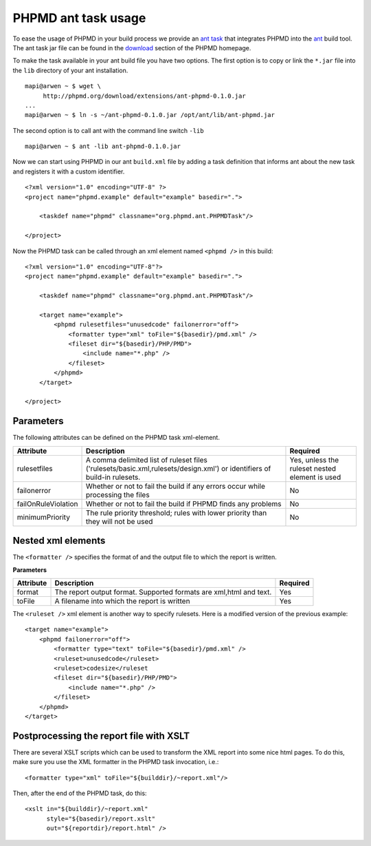 ====================
PHPMD ant task usage
====================

To ease the usage of PHPMD in your build process we provide an `ant task`__
that integrates PHPMD into the `ant`__ build tool. The ant task jar file can
be found in the `download`__ section of the PHPMD homepage.

__ http://ant.apache.org/manual/targets.html
__ http://ant.apache.org/
__ /download/extensions#ant-task

To make the task available in your ant build file you have two options.
The first option is to copy or link the ``*.jar`` file into the ``lib``
directory of your ant installation. ::

  mapi@arwen ~ $ wget \
       http://phpmd.org/download/extensions/ant-phpmd-0.1.0.jar
  ...
  mapi@arwen ~ $ ln -s ~/ant-phpmd-0.1.0.jar /opt/ant/lib/ant-phpmd.jar

The second option is to call ant with the command line switch ``-lib`` ::

  mapi@arwen ~ $ ant -lib ant-phpmd-0.1.0.jar


Now we can start using PHPMD in our ant ``build.xml`` file by adding
a task definition that informs ant about the new task and registers
it with a custom identifier. ::

  <?xml version="1.0" encoding="UTF-8" ?>
  <project name="phpmd.example" default="example" basedir=".">

      <taskdef name="phpmd" classname="org.phpmd.ant.PHPMDTask"/>

  </project>

Now the PHPMD task can be called through an xml element named ``<phpmd />``
in this build: ::

  <?xml version="1.0" encoding="UTF-8"?>
  <project name="phpmd.example" default="example" basedir=".">

      <taskdef name="phpmd" classname="org.phpmd.ant.PHPMDTask"/>

      <target name="example">
          <phpmd rulesetfiles="unusedcode" failonerror="off">
              <formatter type="xml" toFile="${basedir}/pmd.xml" />
              <fileset dir="${basedir}/PHP/PMD">
                  <include name="*.php" />
              </fileset>
          </phpmd>
      </target>

  </project>

Parameters
==========

The following attributes can be defined on the PHPMD task xml-element.

===================== ========================================================================================================================= ================================================
 Attribute             Description                                                                                                               Required
===================== ========================================================================================================================= ================================================
 rulesetfiles          A comma delimited list of ruleset files ('rulesets/basic.xml,rulesets/design.xml') or identifiers of build-in rulesets.   Yes, unless the ruleset nested element is used
 failonerror           Whether or not to fail the build if any errors occur while processing the files                                           No
 failOnRuleViolation   Whether or not to fail the build if PHPMD finds any problems                                                              No
 minimumPriority       The rule priority threshold; rules with lower priority than they will not be used                                         No
===================== ========================================================================================================================= ================================================

Nested xml elements
===================

The ``<formatter />`` specifies the format of and the output file to
which the report is written.

**Parameters**

=========== =================================================================== ==========
 Attribute   Description                                                         Required
=========== =================================================================== ==========
 format      The report output format. Supported formats are xml,html and text.  Yes
 toFile      A filename into which the report is written                         Yes
=========== =================================================================== ==========

The ``<ruleset />`` xml element is another way to specify rulesets. Here
is a modified version of the previous example: ::

  <target name="example">
      <phpmd failonerror="off">
          <formatter type="text" toFile="${basedir}/pmd.xml" />
          <ruleset>unusedcode</ruleset>
          <ruleset>codesize</ruleset
          <fileset dir="${basedir}/PHP/PMD">
              <include name="*.php" />
          </fileset>
      </phpmd>
  </target>

Postprocessing the report file with XSLT
========================================

There are several XSLT scripts which can be used to transform the XML
report into some nice html pages. To do this, make sure you use the
XML formatter in the PHPMD task invocation, i.e.: ::

  <formatter type="xml" toFile="${builddir}/~report.xml"/>

Then, after the end of the PHPMD task, do this: ::

  <xslt in="${builddir}/~report.xml"
        style="${basedir}/report.xslt"
        out="${reportdir}/report.html" />


